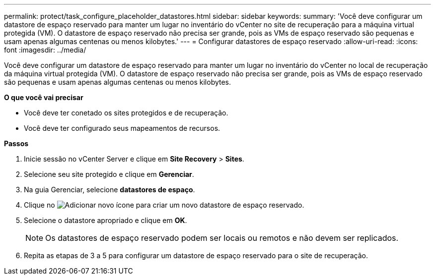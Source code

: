 ---
permalink: protect/task_configure_placeholder_datastores.html 
sidebar: sidebar 
keywords:  
summary: 'Você deve configurar um datastore de espaço reservado para manter um lugar no inventário do vCenter no site de recuperação para a máquina virtual protegida (VM). O datastore de espaço reservado não precisa ser grande, pois as VMs de espaço reservado são pequenas e usam apenas algumas centenas ou menos kilobytes.' 
---
= Configurar datastores de espaço reservado
:allow-uri-read: 
:icons: font
:imagesdir: ../media/


[role="lead"]
Você deve configurar um datastore de espaço reservado para manter um lugar no inventário do vCenter no local de recuperação da máquina virtual protegida (VM). O datastore de espaço reservado não precisa ser grande, pois as VMs de espaço reservado são pequenas e usam apenas algumas centenas ou menos kilobytes.

*O que você vai precisar*

* Você deve ter conetado os sites protegidos e de recuperação.
* Você deve ter configurado seus mapeamentos de recursos.


*Passos*

. Inicie sessão no vCenter Server e clique em *Site Recovery* > *Sites*.
. Selecione seu site protegido e clique em *Gerenciar*.
. Na guia Gerenciar, selecione *datastores de espaço*.
. Clique no image:../media/new_placeholder_datastore.gif["Adicionar novo"] ícone para criar um novo datastore de espaço reservado.
. Selecione o datastore apropriado e clique em *OK*.
+

NOTE: Os datastores de espaço reservado podem ser locais ou remotos e não devem ser replicados.

. Repita as etapas de 3 a 5 para configurar um datastore de espaço reservado para o site de recuperação.

